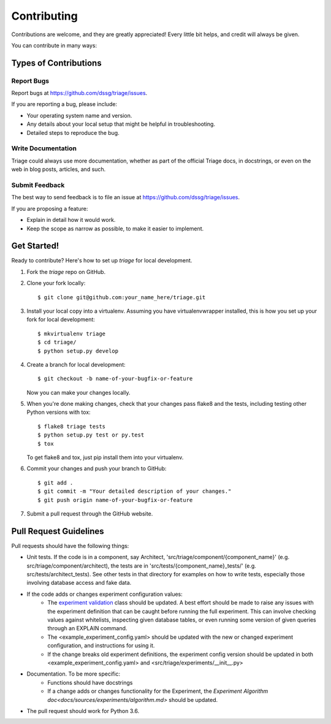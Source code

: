 .. highlight:: shell

============
Contributing
============

Contributions are welcome, and they are greatly appreciated! Every
little bit helps, and credit will always be given.

You can contribute in many ways:

Types of Contributions
----------------------

Report Bugs
~~~~~~~~~~~

Report bugs at https://github.com/dssg/triage/issues.

If you are reporting a bug, please include:

* Your operating system name and version.
* Any details about your local setup that might be helpful in troubleshooting.
* Detailed steps to reproduce the bug.


Write Documentation
~~~~~~~~~~~~~~~~~~~

Triage could always use more documentation, whether as part of the
official Triage docs, in docstrings, or even on the web in blog posts,
articles, and such.

Submit Feedback
~~~~~~~~~~~~~~~

The best way to send feedback is to file an issue at https://github.com/dssg/triage/issues.

If you are proposing a feature:

* Explain in detail how it would work.
* Keep the scope as narrow as possible, to make it easier to implement.

Get Started!
------------

Ready to contribute? Here's how to set up `triage` for local development.

1. Fork the `triage` repo on GitHub.
2. Clone your fork locally::

    $ git clone git@github.com:your_name_here/triage.git

3. Install your local copy into a virtualenv. Assuming you have virtualenvwrapper installed, this is how you set up your fork for local development::

    $ mkvirtualenv triage
    $ cd triage/
    $ python setup.py develop

4. Create a branch for local development::

    $ git checkout -b name-of-your-bugfix-or-feature

   Now you can make your changes locally.

5. When you're done making changes, check that your changes pass flake8 and the tests, including testing other Python versions with tox::

    $ flake8 triage tests
    $ python setup.py test or py.test
    $ tox

   To get flake8 and tox, just pip install them into your virtualenv.

6. Commit your changes and push your branch to GitHub::

    $ git add .
    $ git commit -m "Your detailed description of your changes."
    $ git push origin name-of-your-bugfix-or-feature

7. Submit a pull request through the GitHub website.

Pull Request Guidelines
-----------------------

Pull requests should have the following things:

* Unit tests. If the code is in a component, say Architect, 'src/triage/component/{component_name}' (e.g. src/triage/component/architect), the tests are in 'src/tests/{component_name}_tests/' (e.g. src/tests/architect_tests). See other tests in that directory for examples on how to write tests, especially those involving database access and fake data.

  .. _experiment validation: src/triage/experiments/validate.py
* If the code adds or changes experiment configuration values:
    * The `experiment validation`_  class should be updated. A best effort should be made to raise any issues with the experiment definition that can be caught before running the full experiment. This can involve checking values against whitelists, inspecting given database tables, or even running some version of given queries through an EXPLAIN command.
    * The <example_experiment_config.yaml> should be updated with the new or changed experiment configuration, and instructions for using it.
    * If the change breaks old experiment definitions, the experiment config version should be updated in both <example_experiment_config.yaml> and <src/triage/experiments/__init__.py>

* Documentation. To be more specific:
    - Functions should have docstrings
    - If a change adds or changes functionality for the Experiment, the `Experiment Algorithm doc<docs/sources/experiments/algorithm.md>` should be updated.
* The pull request should work for Python 3.6.

